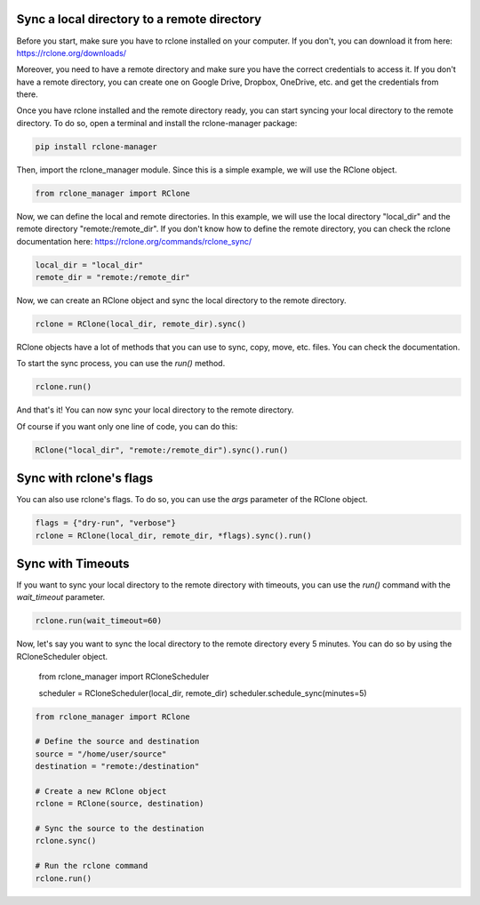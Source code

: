 Sync a local directory to a remote directory
--------------------------------------------

Before you start, make sure you have to rclone installed on your computer. If you don't, you can download it from here:
`<https://rclone.org/downloads/>`_

Moreover, you need to have a remote directory and make sure you have the correct credentials to access it. If you don't
have a remote directory, you can create one on Google Drive, Dropbox, OneDrive, etc. and get the credentials from there.

Once you have rclone installed and the remote directory ready, you can start syncing your local directory to the remote
directory. To do so, open a terminal and install the rclone-manager package:

.. code-block:: bash

    pip install rclone-manager

Then, import the rclone_manager module. Since this is a simple example, we will use the RClone object.

.. code-block:: python

    from rclone_manager import RClone

Now, we can define the local and remote directories. In this example, we will use the local directory "local_dir" and
the remote directory "remote:/remote_dir". If you don't know how to define the remote directory, you can check the
rclone documentation here: `<https://rclone.org/commands/rclone_sync/>`_

.. code-block:: python

    local_dir = "local_dir"
    remote_dir = "remote:/remote_dir"

Now, we can create an RClone object and sync the local directory to the remote directory.

.. code-block:: python

    rclone = RClone(local_dir, remote_dir).sync()

RClone objects have a lot of methods that you can use to sync, copy, move, etc. files. You can check the
documentation.

To start the sync process, you can use the `run()` method.

.. code-block:: python

    rclone.run()

And that's it! You can now sync your local directory to the remote directory.

Of course if you want only one line of code, you can do this:

.. code-block:: python

    RClone("local_dir", "remote:/remote_dir").sync().run()

Sync with rclone's flags
------------------------

You can also use rclone's flags. To do so, you can use the `args` parameter of the RClone object.

.. code-block:: python

    flags = {"dry-run", "verbose"}
    rclone = RClone(local_dir, remote_dir, *flags).sync().run()

Sync with Timeouts
------------------

If you want to sync your local directory to the remote directory with timeouts, you can use the `run()` command with the
`wait_timeout` parameter.

.. code-block:: python

    rclone.run(wait_timeout=60)

Now, let's say you want to sync the local directory to the remote directory every 5 minutes. You can do so by using
the RCloneScheduler object.

    from rclone_manager import RCloneScheduler

    scheduler = RCloneScheduler(local_dir, remote_dir)
    scheduler.schedule_sync(minutes=5)



.. code-block:: python

    from rclone_manager import RClone

    # Define the source and destination
    source = "/home/user/source"
    destination = "remote:/destination"

    # Create a new RClone object
    rclone = RClone(source, destination)

    # Sync the source to the destination
    rclone.sync()

    # Run the rclone command
    rclone.run()


